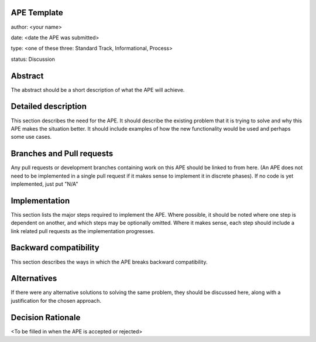 APE Template
------------

author: <your name>

date: <date the APE was submitted>

type: <one of these three: Standard Track, Informational, Process>

status: Discussion

Abstract
--------

The abstract should be a short description of what the APE will achieve.

Detailed description
--------------------

This section describes the need for the APE.  It should describe the existing
problem that it is trying to solve and why this APE makes the situation better.
It should include examples of how the new functionality would be used and
perhaps some use cases.

Branches and Pull requests
--------------------------

Any pull requests or development branches containing work on this APE should be
linked to from here.  (An APE does not need to be implemented in a single pull
request if it makes sense to implement it in discrete phases). If no code is yet
implemented, just put "N/A"

Implementation
--------------

This section lists the major steps required to implement the APE.  Where
possible, it should be noted where one step is dependent on another, and which
steps may be optionally omitted.  Where it makes sense, each  step should
include a link related pull requests as the implementation progresses.


Backward compatibility
----------------------

This section describes the ways in which the APE breaks backward compatibility.

Alternatives
------------

If there were any alternative solutions to solving the same problem, they should
be discussed here, along with a justification for the chosen approach.

Decision Rationale
------------------

<To be filled in when the APE is accepted or rejected>
